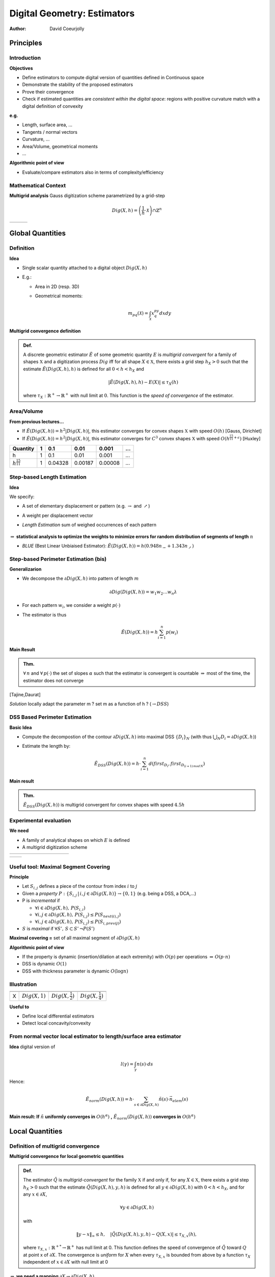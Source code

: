 =============================
Digital Geometry:  Estimators
=============================
:author: David Coeurjolly


Principles
==========

Introduction
------------

**Objectives**

* Define estimators to compute digital version of quantities defined in Continuous space
* Demonstrate the stability of the proposed estimators
* Prove their convergence
* Check if estimated quantities are *consistent within the digital space*: regions with positive curvature match with a digital definition of convexity

**e.g.**

* Length, surface area, ...
* Tangents / normal vectors
* Curvature, ...
* Area/Volume, geometrical moments
* ...

**Algorithmic point of view**

* Evaluate/compare estimators also in terms of complexity/efficiency


Mathematical Context
--------------------

**Multigrid analysis** Gauss digitization scheme parametrized by a grid-step

  .. math::
         Dig(X,h) = \left (\frac{1}{h}\cdot \mathcal{X}\right )\cap \mathbb{Z}^n


.. list-table::

  * -  .. image:: _static/images/multi-ellipse-1.*
           :width: 80%
           :align: center

    -  .. image:: _static/images/multi-ellipse-2.*
           :width: 80%
           :align: center
    -  .. image:: _static/images/multi-ellipse-4.*
           :width: 80%
           :align: center





Global Quantities
=================

Definition
----------

**Idea**

* Single scalar quantity attached to a digital object `Dig(X,h)`:math:
*  E.g.:

   * Area in 2D (resp. 3D)
   * Geometrical moments:

       .. math::
            m_{pq}(\mathcal{X}) = \int_\mathcal{X} x^py^q dx dy

**Multigrid convergence definition**

.. admonition:: Def.

     A discrete geometric estimator `\tilde{E}`:math:  of some geometric quantity `E`:math: is *multigrid convergent* for a family of shapes `\mathbb{X}`:math:    and a digitization process `Dig`:math: iff for all shape `X \in \mathbb{X}`:math:,   there exists a grid step `h_X>0`:math: such that the estimate  `\tilde{E}(Dig(X,h),h)`:math: is defined for all `0<h < h_X`:math: and
       .. math::
          | \tilde{E}(Dig(X,h),h) - E(X) | \le \tau_X(h)

     where `\tau_X : \mathbb{R}^+ \rightarrow \mathbb{R}^{+}`:math: with null limit at `0`:math:. This    function is the *speed of convergence* of the estimator.

Area/Volume
-----------

**From previous lectures...**

* If `\tilde{E}(Dig(X,h)) = h^2|Dig(X,h)|`:math:, this estimator converges for convex shapes `\mathbb{X}`:math: with speed `O(h)`:math:  [Gauss, Dirichlet]
* If `\tilde{E}(Dig(X,h)) = h^2|Dig(X,h)|`:math:, this estimator converges for `C^3`:math: convex shapes `\mathbb{X}`:math: with speed `O(h^{\frac{15}{11}+\epsilon})`:math:  [Huxley]

========================== ==== ========= =======  ======= ===
Quantity                    1    0.1      0.01     0.001   ...
========================== ==== ========= =======  ======= ===
h                           1    0.1      0.01     0.001   ...
`h^{\frac{15}{11}}`:math:   1    0.04328  0.00187  0.00008 ...
========================== ==== ========= =======  ======= ===


  .. image:: _static/images/gaussConv.*
      :width: 60%
      :align: center


Step-based Length Estimation
----------------------------

**Idea**

We specify:

* A set of elementary displacement or pattern (e.g. `\rightarrow`:math: and `\nearrow`:math:)
* A weight per displacement vector
* *Length Estimation* sum of weighed occurrences of each pattern

   .. image:: _static/images/weights.*
       :width: 100%


`\Rightarrow`:math: **statistical analysis to optimize the weights to minimize errors for random distribution of segments of length** `n`:math:


* *BLUE* (Best Linear Unbiaised Estimator): `\tilde{E}(Dig(X,h))= h( 0.948n_{\rightarrow} + 1.343n_{\nearrow})`:math:



Step-based Perimeter Estimation (bis)
-------------------------------------

**Generalizarion**

* We decompose the `\partial Dig(X,h)`:math: into pattern of length `m`:math:

   .. math::
        \partial Dig(Dig(X,h)) = w_1w_2\ldots w_n\lambda
* For each pattern `w_i`:math:, we consider a weight `p(\cdot)`:math:
* The estimator is thus
    .. math::
        \tilde{E}(Dig(X,h))= h \sum_{i=1}^n p(w_i)


**Main Result**


.. admonition:: Thm.

    `\forall\,n`:math: and `\forall \, p(\cdot)`:math: the set of slopes `\alpha`:math: such that  the estimator is convergent is countable `\Rightarrow`:math: most of the time, the estimator does not converge

[Tajine,Daurat]


*Solution*  locally adapt the parameter m  ? set m as a function of h ? (`\rightarrow DSS`:math:)

DSS Based Perimeter Estimation
------------------------------

**Basic Idea**

* Compute the decompostion of the contour `\partial Dig(X,h)`:math: into maximal DSS `\{D_i\}_N`:math: (with thus `\bigcup_N D_i = \partial Dig(X,h)`:math:)
* Estimate the length by:
     .. math::
             \tilde{E}_{DSS}(Dig(X,h))= h\cdot \sum_{i=1}^n d(first_{D_i}, first_{D_{(i+1)\, mod\, N}} )


**Main result**

.. admonition:: Thm.

    `\tilde{E}_{DSS}(Dig(X,h))`:math: is multigrid convergent for convex shapes with speed `4.5h`:math:



Experimental evaluation
-----------------------

**We need**

* A family of analytical shapes on which `E`:math: is defined
* A multigrid digitization scheme

.. list-table::

   * - .. image:: _static/images/Estim/square1.*
        :width: 100%

     - .. image:: _static/images/Estim/square01.*
        :width: 100%

     - .. image:: _static/images/Estim/triangle1.*
        :width: 100%

     - .. image:: _static/images/Estim/triangle01.*
        :width: 100%

     - .. image:: _static/images/Estim/flower1-eps-converted-to.*
        :width: 100%

     - .. image:: _static/images/Estim/flower01-eps-converted-to.*
        :width: 100%

     - .. image:: _static/images/Estim/ellipse1-eps-converted-to.*
        :width: 100%

     - .. image:: _static/images/Estim/ellipse01-eps-converted-to.*
        :width: 100%

     - .. image:: _static/images/Estim/accflower1.*
        :width: 100%

     - .. image:: _static/images/Estim/accflower01.*
        :width: 100%



.. list-table::

   * -  .. image:: _static/images/Estim/lengths-ball-R10-bis.*
           :width: 100%

     -  .. image:: _static/images/Estim/lengths-ball-R1000-timings.*
           :width: 100%


Useful tool: Maximal Segment Covering
--------------------------------------

**Principle**

* Let `S_{i,j}`:math: defines a piece of the contour from index  `i`:math: to `j`:math:
* Given a *property* `P:\{ S_{i,j}\,|\,i,j\in \partial Dig(X,h) \} \rightarrow \{0,1\}`:math: (e.g. being a DSS, a DCA,...)
* P is *incremental* if

  * `\forall i \in  \partial Dig(X,h),\, P(S_{i,i})`:math:
  * `\forall i,j \in  \partial Dig(X,h),\, P(S_{i,j})\leq P(S_{next(i),j})`:math:
  * `\forall i,j \in  \partial Dig(X,h),\, P(S_{i,j})\leq P(S_{i,prev(j)})`:math:

* `S`:math: is *maximal* if `\forall S',\, S\subset S'\, \neg P(S')`:math:


**Maximal covering =** set of all maximal segment of `\partial Dig(X,h)`:math:



**Algorithmic point of view**

* If the property is dynamic (insertion/dilation at each extremity) with `O(p)`:math: per operations `\Rightarrow\, O(p\cdot n)`:math:
* DSS is dynamic `O(1)`:math:
* DSS with thickness parameter is dynamic `O(\log n)`:math:


Illustration
------------

.. list-table::

  * -  .. image:: _static/images/Estim/flower5.*
         :width: 100%
    -  .. image:: _static/images/Estim/flower5-1.*
        :width: 100%
    -  .. image:: _static/images/Estim/flower5-2.*
         :width: 100%
    -  .. image:: _static/images/Estim/flower5-3.*
         :width: 100%

  * -  .. image:: _static/images/Estim/flower5.*
         :width: 100%
    -  .. image:: _static/images/Estim/flower5-1-zoom.*
         :width: 100%
    -  .. image:: _static/images/Estim/flower5-2-zoom.*
         :width: 100%
    -  .. image:: _static/images/Estim/flower5-3-zoom.*
         :width: 100%

  * - X
    - `Dig(X,1)`:math:
    - `Dig(X,\frac{1}{2})`:math:
    - `Dig(X,\frac{1}{4})`:math:


**Useful to**

* Define local differential estimators
* Detect local concavity/convexity

From normal vector local estimator to length/surface area estimator
-------------------------------------------------------------------

**Idea** digital version of

    .. math::
         l(\gamma) =\int_\gamma n(s)\cdot ds


Hence:

   .. math::
       \tilde{E}_{norm}(Dig(X,h)) = h\cdot \sum_{s\in \partial Dig(X,h)} \tilde{n}(s)\cdot\vec{n}_{elem}(s)


   .. image:: _static/images/Estim/snapshot.*
      :width: 40%
      :align: center


**Main result: If** `\tilde{n}`:math: **uniformly converges in** `O(h^\alpha)`:math: **,**  `\tilde{E}_{norm}(Dig(X,h))`:math: **converges in** `O(h^\alpha)`:math:

Local Quantities
================

Definition of multigrid convergence
-----------------------------------


**Multigrid convergence for local geometric quantities**

.. admonition:: Def.

    The estimator `\tilde{Q}`:math: is *multigrid-convergent* for the family  `\mathbb{X}`:math: if and only if, for any `X \in \mathbb{X}`:math:, there exists a grid step `h_X>0`:math: such that the estimate    `\tilde{Q}(Dig(X,h),y,h)`:math: is defined for all  `y \in \partial{Dig(X,h)}`:math: with `0<h < h_X`:math:, and for any `x  \in \partial{X}`:math:,

      .. math::
         \forall y \in \partial{Dig(X,h)}

    with


      .. math::
         \| y - x \|_\infty \le h, \quad \left | \tilde{Q}(Dig(X,h),y,h) - Q(X,x) \right | \le \tau_{X,x}(h),

    where `\tau_{X,x}: \mathbb{R}^{+*} \rightarrow \mathbb{R}^+`:math: has null limit at 0. This function defines the speed of convergence of `\tilde{Q}`:math:  toward `Q`:math: at point x of `\partial{X}`:math:. The convergence is *uniform* for  `X`:math: when every `\tau_{X,x}`:math: is bounded from above by a function  `\tau_X`:math: independent of `x \in \partial{X}`:math: with null limit at 0


`\Rightarrow`:math: **we need a mapping** `\partial X\rightarrow\partial Dig(X,h)`:math:

`\Rightarrow`:math: **Uniform convergence is a strong constraint**


Normal/Tangent estimation
-------------------------

**Generic fitting approach**

* Fix a neighborhood `m`:math: around a point `p\in \partial Dig(X,h)`:math:
* Fit the `2m+1`:math:  digital points `\{p_i(x_i,y_i)\}`:math:  by a function `f(x_i,\vec{\beta})`:math: with parameter vector `\vec{\beta}`:math:
* *Least-square fitting* : Minimize quadratic error:

  .. math::
       S = \sum_i^{2m+1} (y_i  - f(x_i,\vec\beta)^2

E.g., `f(x_i,\vec\beta) = \beta_0 + \beta_1 x`:math: for linear fitting.


**Example: tangent vector estimator**

* `\tilde{Q}_{tan-fitting}(Dig(X,h), p, m) = \beta_1`:math: where `\beta_1`:math: is the result of a least-square linear fitting



`\Rightarrow`:math: **No convergence results for fixed** `m`:math:

DSS based Normal vector
-----------------------


**Trivial idea** Use a  kind of symmetric maximal  DSS to estimate the tangent

  .. image:: _static/images/tangente.*
      :width: 80%
      :align: center

**Algorithmic**

* Since DSS recognition is O(1)-dynamic, all tangents can be obtained in O(n)


Maximal Segment Analysis
------------------------

**More flexible approach** Maximal segment from mxaimal covering

* Given a maximal DSS with slopde `\alpha_h\in[0,1]`:math:  containing  point `P\in\partial Dig(X,h)`:math:
* We consider a local parametrization of `\partial X = \gamma(s) = (x,f(x))`:math:
* Suppose P=(0,0), we have, `\forall x\in[0,l]`:math:

   .. math::
      \alpha_h - 2h \leq f(x) \leq \alpha_h + 2h\, \Leftrightarrow\, \alpha_h=\frac{f(x) + O(h)}{x}


  .. image:: _static/images/Estim/estimationTangente.*
      :width: 60%
      :align: center


Maximal Segment Analysis (bis)
------------------------------

**If the curve is locally linear**,  `f(l) = f'(0)l`:math:, and

   .. math::
       \alpha_h=f'(0) + \frac{O(h)}{l}

**If the curve has curvature greater than** `k_{min}>0`:math:,  Taylor decomposition gives us:

    .. math::
        \alpha_h = f'(0) + O(l) + \frac{O(h)}{l}



**Convergence Result**


.. admonition:: Prop.

    .. math::
       lim_{h\rightarrow 0} \alpha_h  = f'(0)\,\Leftrightarrow\, \Omega(h^a)\leq l \leq O(h^b)

    with `0 < b \leq a < 1`:math:

`\Rightarrow`:math: *Length of maximal DSS is crucial !*



Curvature Estimation
--------------------

**Fitting an order-2 polyonmial**

* No convergence for fixed `m`:math: value


**Chord length approach**

* Idea: estimate the curvature from digital tangent length `\tilde{k} = \frac{1}{\tilde{r}}`:math: with  `\tilde{r}  = \frac{l^2}{8h} + \frac{h}{2}`:math:
* The neighborhood is locally adapted but convergence if `l = \Theta(h^{-1/2})`:math: (see below)
* Noise sensitive

**Circumscribing circle from two half-tangent**

* Idea: locally, estimate left/right half-tangents (resp. OP and PQ) and estimate `\tilde{r}=h(\frac{|OP||PQ|QO|}{4\mathcal{A}_{OPQ}})`:math:
* The neighborhood is locally adapted but convergence if `l = \Theta(h^{-1/2})`:math: (see below)
* Noise sensitive



*Nice but* `l`:math: is not in `\Theta(h^{-1/2})`:math:


Maximal Segment Again
---------------------

**We need to consider the following quantities**

* `n_e`:math: the number of edges of the convex hull of `Dig(X,h)`:math:
* `n_{MS}`:math: the number of maximal segments  in the covering of `\partial Dig(X,h)`:math:
* `l_e`:math:  length of convex hull edge `e`:math:  (`l_1`:math: metric for (1)-contours)
* `l_{MS}`:math: length of a maximal segment (`l_1`:math: metric for (1)-contours)

Then, we want to compute:

* sup of `l_{MS}`:math:
* inf of `l_{MS}`:math:
* mean `l_{MS}`:math:  value



*Everything as functions of h and considering specific shape family* `\mathbb{X}`:math:


Step 1: Digital Convex Hull
---------------------------

*Convex hull of X*  smallest convex set containing point set X. As consequence of the Def, the convex hull is polygonal convex set with vertices in X


**Main result in Lattice polytope in 2D** [Barany, Zunic, Balog, Acketa,...]

.. admonition:: Thm.

   .. math::
       c_1(X) h^{-\frac{2}{3}} \leq n_e \leq c_2(X)h^{-\frac{2}{3}}

   .. math::
       \Rightarrow n_e = \Theta(h^{-\frac{2}{3}})



(Similar results in n-D exist)


.. list-table::

  * - .. image:: _static/images/Estim/acketa.*
           :width: 100%

    - .. image:: _static/images/Estim/exempleILP.*
           :width: 100%

    - .. image:: _static/images/Estim/exempleILPcvx.*
           :width: 100%



Step 2: Number of maximal segments
----------------------------------

**Main result** [Lachaud, de Vieilleville, Feschet]

If `\partial X`:math: is convex and  `C^3`:math:

   .. math::
        \frac{n_e}{\Theta(log(h^{-1}))} \leq n_{MS} \leq 3 n_e


*Hence*
   .. math::
      \Theta\left (\frac{h^{-\frac{2}{3}}}{log(h^{-1})}\right ) \leq n_{MS} \leq \Theta(h^{-\frac{2}{3}})



.. list-table::

   * - .. image:: _static/images/Estim/farey-ms-conv.*
         :width: 60%
         :align: center

     - .. image:: _static/images/Estim/square-ms-conv.*
         :width: 60%
         :align: center


   * - `n_e=16\,, n_{MS}=24`:math:


     - `n_e=24\,, n_{MS}=4`:math:


Step 3: Length of convex hull edges/MS
--------------------------------------

(Length = `l_1`:math: distance for (1)-contours)

**Results on the sum of lengths**


  .. math::
        \sum_e t_e = |\partial Dig(X,h)| = \Theta(h^{-1})


*From  [Lachaud, de Vieilleville, Feschet]*

  .. math::
        |\partial Dig(X,h)| <      \sum_e t_{MS} \leq 19|\partial Dig(X,h)|

*Hence*

  .. math::
     \sum_e t_{MS} = \Theta(h^{-1})


Summary
-------

If `\partial X`:math: is convex and  `C^3`:math:



.. list-table::
  :header-rows: 1

  * - Quantity
    - Smallest MS length
    - Average MS length
    - Largest MS length

  * - `t_{MS}`:math:
    - `\Omega(h^{-\frac{1}{3}})`:math:
    - `\Theta(h^{-\frac{1}{3}}) \leq \cdot \leq \Theta(h^{-\frac{1}{3}}log(h^{-1})`:math:
    - `O(h^{-\frac{1}{2}})`:math:

  * - `ht_{MS}`:math:
    - `\Omega(h^{\frac{2}{3}})`:math:
    -  `\Theta(h^{\frac{2}{3}}) \leq \cdot \leq \Theta(h^{\frac{2}{3}}log(h^{-1}))`:math:
    -  `O(h^{\frac{1}{2}})`:math:

(*Hints* for `\bar{t}_{MS}`:math:, the lower bound = lower bound on `\sum t_{MS}`:math: / upper bound `n_{MS}`:math:, results for smallest/largest MS require couple of more steps)


`\Rightarrow`:math: **Any slope of  MS containing P provides multigrid convergent estimation of tangent at P**



Local Differential Estimator Summary
------------------------------------

**Tangent Estimation in 2D**


  .. image:: _static/images/Estim/all-tangent.*
      :width: 80%

**Curvature Estmiation in 2D**



  .. image:: _static/images/Estim/all-curvature.*
      :width: 80%



Tangent Estimation in Dimension 3
---------------------------------

**Slice based approaches**

* Each surfel belong to two 2d-curves in planes parallel to axis grids
* Compute the tangent in the two curves
* Return cross-product `\rightarrow`:math: *normal vectors*

.. list-table::

  * - .. image:: _static/images/Estim/parc.*
         :width: 100%
         :align: center

    - .. image:: _static/images/Estim/3cercles.*
         :width: 100%
         :align: center



Tangent Estimation in Dimension 3
---------------------------------

**Convolution based approaches**

Convolution of elementary normal vectors in a given neighborhood

.. list-table::

  * - .. image:: _static/images/Estim/normale_elem.*
         :width: 60%
         :align: center

    - .. image:: _static/images/Estim/normale_papier.*
         :width: 60%
         :align: center

.. image:: _static/images/Estim/snapshot2-1024x610.*
      :width: 60%
      :align: center


`\Rightarrow`:math: still have to fix a neighborhood parameter


Tangent Estimation in Dimension 3
---------------------------------

**Digital Plane Recognition  approaches**


* Around each point, *recognize* maximal digital plane

* Kind of adaptive approach for the neighborhood parameter

**... but ...**

* Properties on maximal DPS are difficult to obtain


Curvature in dimension 3
------------------------

**Mean and Gaussian curvature**


 .. image:: _static/images/Estim/curvatures.*
     :width: 80%


* Mean curvature `H =\frac{1}{2}( k_1 + k_2)`:math:
* Gaussian curvature `K = k_1 k_2`:math:


Integral based Approaches
-------------------------

**Fitting an implicit polynomial surface** is still doable but we need information on the neighborhood


**Integral Invariant approach** neighborhood in `O(h^\frac{1}{3})`:math: seems to be required

* *Idea* compute area of the intersection between a ball `B_r(x)`:math: and `X`:math: at `x\in\partial X`:math:

   .. math::
       A_r(x) = \int_{B_r(x)} \chi(p)dp

Then, from Taylor expansion and for `r\rightarrow 0`:math:

  .. math::
       A_r(x) = \frac{\pi}{2} r^2 - \frac{\kappa(X,x)}{3}r^3 + O(r^4)
  .. math::
       V_r(x) = \frac{2\pi}{3} r^3 - \frac{\pi H(X,x)}{4}r^4 + O(r^5)

Hence,

  .. math::
     \tilde{H}_r(X,x)\stackrel{def}{=} \frac{8}{3r} - \frac{4V_r(x)}{\pi r^4}


`\tilde{H}_r(X,x)\rightarrow H(X,x)`:math: by definition when `r\rightarrow 0`:math:


Toward Digital Version of Integral Invariants
---------------------------------------------


 .. image:: _static/images/Estim/integral.*
     :width: 60%
     :align: center


* Volume by `|Dig(X\cap B_r(x),h)|`:math:  `\Rightarrow`:math: first error term induced by [Gauss,Huxley] (O(h))
* plus error term induced by the Taylor expansion
* plus error term induced by difference between `x`:math: and `\hat{x}`:math: (back-projection used here)

**Main Result**


.. admonition:: Thm.

    For a family of shape with onvex `C^3`:math:-boundary and bounded curvature, `\exists h_0 \in  \mathbb{R}^+`:math:, for any `h \le h_0`:math:, setting `r=k h^{\frac{1}{3}}`:math:, we have

    .. math::
     \forall x \in \partial X, \forall \hat{x} \in \partial Dig(X,h),     \| \hat{x} -x\|_\infty \le h \Rightarrow
    .. math::
      |    \tilde{Q}(Dig(X,h),\hat{x}) - k(X,x) | \le K     h^{\frac{1}{3}}.


(similar bound in 3D)

What about Gaussian curvature
-----------------------------

**Idea**

* Instead of computing the volume of `B_r(x)\cap X`:math:, we compute its covariance matrix

   .. math::
        M_r(x)= \int_{B_r(x)}  pp^T\chi(p)dp - V_r(x)\mu_r(x)\mu_r^T(x)\,,

* Eigenvalues of `M_r(x)`:math: are such that:

 .. math::
     M_1 = \frac{\pi}{48}(3\kappa_1(x) + \kappa_2(x))r^6 + O(r^7)
 .. math::
     M_2 = \frac{2\pi}{15}r^5 - \frac{\pi}{48}(\kappa_1(x) + 3\kappa_2(x))r^6 + O(r^7)
 .. math::
     M_3 = \frac{19\pi}{480}r^5 - \frac{9\pi}{512}(\kappa_1(x) + \kappa_2(x))r^6 + O(r^7)


**Result**

Similar convergence results exist with speed `O(h^\frac{1}{3})`:math:

Experimental analysis confirms the `h^\frac{1}{3}`:math: neighborhood size


Illustrations
-------------

.. list-table::


  * - .. image:: _static/images/Estim/snapshot-K-zero.png
          :width: 100%
          :align: center


    - .. image:: _static/images/Estim/snapshot-mean-zero.png
          :width: 100%
          :align: center


    - .. image:: _static/images/Estim/LeopoldSurfaceMean_clean.png
          :width: 60%
          :align: center

    - .. image:: _static/images/Estim/al_curvature.*
          :width: 140%
          :align: center


.. list-table::

  * - .. image:: _static/images/Estim/directioncourbure1.*
          :width: 70%
          :align: center


    - .. image:: _static/images/Estim/directioncourbure2.*
          :width: 70%
          :align: center


Parameter-free Curvature Estimator
----------------------------------

**First, let's have a look to the theorem statement**


.. admonition:: Thm.

    For a family of shape with convex `C^3`:math:-boundary and bounded
    curvature, `\exists h_0 \in  \mathbb{R}^+`:math:, for any `h \le
    h_0`:math:, setting `r=k h^{\frac{1}{3}}`:math:, we have
    ............

To have the convergence, we need the radius to be in
`O(h^{\frac{1}{3}})`:math:

**We know that**

  .. math::
     \Theta(h^{\frac{1}{3}}) \leq h\bar{t}^2_{MS} \leq \Theta(h^{\frac{1}{3}}log^2(h^{-1}))


`\Rightarrow`:math: *Let's use (square of) average MS length to define r*




`\Rightarrow`:math: *Parameter-free convergence in*
`\Theta(h^{\frac{1}{3}}log(h^{-1}))`:math: *!*



`\Rightarrow`:math: *Automatic selection of the scale parameter*


Illustrations
-------------

.. list-table::


  *  - .. image:: _static/images/Estim/ScaleSpace_Flower_Global.png
          :width: 100%
          :align: center
  *  - .. image:: _static/images/Estim/ScaleSpace_Flower_Local.png
          :width: 100%
          :align: center

.. list-table::

  *  - .. image:: _static/images/Estim/Bunny_64_mean.png
          :width: 100%
          :align: center

     - .. image:: _static/images/Estim/Bunny_128_mean.png
          :width: 100%
          :align: center
     - .. image:: _static/images/Estim/Bunny_256_mean.png
          :width: 100%
          :align: center

     - .. image:: _static/images/Estim/Bunny_64_k1.png
          :width: 100%
          :align: center


Other quantities/properties
===========================


Digital Convextiy
-----------------

**Simple definition**

`S \subset\mathbb{Z}^d`:math: is *digitally convex* iff there exists
convex shape `X\subset\mathbb{R}^d`:math: such that `S = X\cap\mathbb{Z}^d`:math:



.. list-table::


  * - .. image:: _static/images/Estim/conv1.*
          :width: 100%
          :align: center


    - .. image:: _static/images/Estim/conv2.*
          :width: 100%
          :align: center



Convexity and DSS
-----------------

Let `S\subset \mathbb{Z}^2`:math: be a (1)-curve

**Properties on convex hull**

* Each edge of `Conv(S)`:math: is a period of some DSS
* Each vertex of  `Conv(S)`:math: is a leaning point for some period of some DSS

**Main result** [Debled-Rennesson, Doerksen-Reiter]

.. admonition:: Thm.

     S is digitally convex `\Leftrightarrow`:math: slopes of maximal segment in the covering are *monotonic*



.. list-table::


  * - .. image:: _static/images/Estim/conv_maxseg1.*
          :width: 70%
          :align: center


    - .. image:: _static/images/Estim/conv_maxseg2.*
          :width: 70%
          :align: center
